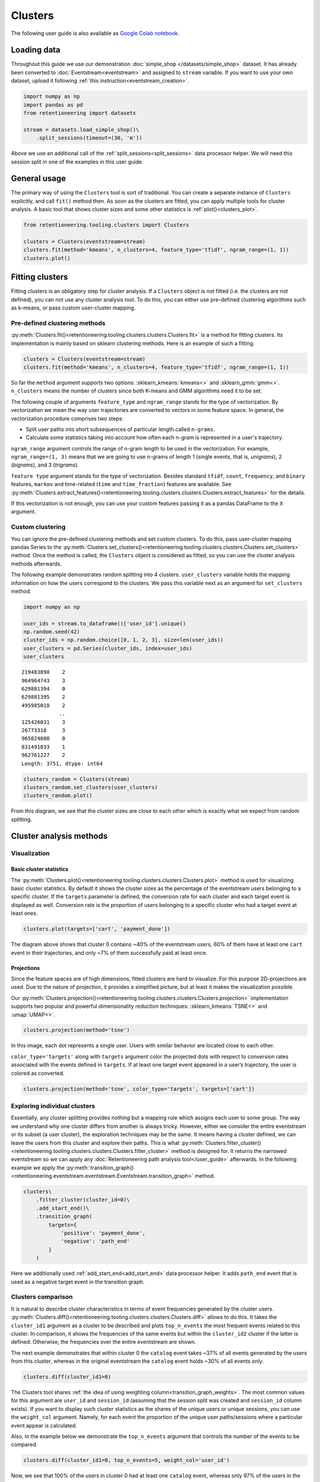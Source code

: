 Clusters
========

The following user guide is also available as `Google Colab notebook <https://colab.research.google.com/drive/1czRNCWcena5KlyPIJR7RRuXNQltl9mKQ?usp=share_link>`_.

Loading data
------------

Throughout this guide we use our demonstration :doc:`simple_shop </datasets/simple_shop>` dataset. It has already been converted to :doc:`Eventstream<eventstream>` and assigned to ``stream`` variable. If you want to use your own dataset, upload it following :ref:`this instruction<eventstream_creation>`.

.. code-block:: python

    import numpy as np
    import pandas as pd
    from retentioneering import datasets

    stream = datasets.load_simple_shop()\
        .split_sessions(timeout=(30, 'm'))

Above we use an additional call of the :ref:`split_sessions<split_sessions>` data processor helper. We will need this session split in one of the examples in this user guide.

General usage
-------------

The primary way of using the ``Clusters`` tool is sort of traditional. You can create a separate instance of ``Clusters`` explicitly, and call ``fit()`` method then. As soon as the clusters are fitted, you can apply multiple tools for cluster analysis. A basic tool that shows cluster sizes and some other statistics is :ref:`plot()<clusters_plot>`.

.. code-block:: python

    from retentioneering.tooling.clusters import Clusters

    clusters = Clusters(eventstream=stream)
    clusters.fit(method='kmeans', n_clusters=4, feature_type='tfidf', ngram_range=(1, 1))
    clusters.plot()

.. figure:: /_static/user_guides/clusters/basic_plot.png

Fitting clusters
----------------

Fitting clusters is an obligatory step for cluster analysis. If a ``Clusters`` object is not fitted (i.e. the clusters are not defined), you can not use any cluster analysis tool. To do this, you can either use pre-defined clustering algorithms such as k-means, or pass custom user-cluster mapping.

Pre-defined clustering methods
~~~~~~~~~~~~~~~~~~~~~~~~~~~~~~

:py:meth:`Clusters.fit()<retentioneering.tooling.clusters.clusters.Clusters.fit>` is a method for fitting clusters. Its implementation is mainly based on sklearn clustering methods. Here is an example of such a fitting.

.. code-block:: python

    clusters = Clusters(eventstream=stream)
    clusters.fit(method='kmeans', n_clusters=4, feature_type='tfidf', ngram_range=(1, 1))

So far the ``method`` argument supports two options: :sklearn_kmeans:`kmeans<>` and :sklearn_gmm:`gmm<>`. ``n_clusters`` means the number of clusters since both K-means and GMM algorithms need it to be set.

.. _clusters_feature_type_ngram_range:

The following couple of arguments ``feature_type`` and ``ngram_range`` stands for the type of vectorization. By vectorization we mean the way user trajectories are converted to vectors in some feature space. In general, the vectorization procedure comprises two steps:

- Split user paths into short subsequences of particular length called ``n-grams``.
- Calculate some statistics taking into account how often each n-gram is represented in a user's trajectory.

``ngram_range`` argument controls the range of n-gram length to be used in the vectorization. For example, ``ngram_range=(1, 3)`` means that we are going to use n-grams of length 1 (single events, that is, *unigrams*), 2 (*bigrams*), and 3 (*trigrams*).

``feature type`` argument stands for the type of vectorization.  Besides standard ``tfidf``, ``count``, ``frequency``, and ``binary`` features, ``markov`` and time-related (``time`` and ``time_fraction``) features are available. See :py:meth:`Clusters.extract_features()<retentioneering.tooling.clusters.clusters.Clusters.extract_features>` for the details.

If this vectorization is not enough, you can use your custom features passing it as a pandas DataFrame to the ``X`` argument.

Custom clustering
~~~~~~~~~~~~~~~~~

You can ignore the pre-defined clustering methods and set custom clusters. To do this, pass user-cluster mapping pandas Series to the :py:meth:`Clusters.set_clusters()<retentioneering.tooling.clusters.clusters.Clusters.set_clusters>` method. Once the method is called, the ``Clusters`` object is considered as fitted, so you can use the cluster analysis methods afterwards.

The following example demonstrates random splitting into 4 clusters. ``user_clusters`` variable holds the mapping information on how the users correspond to the clusters. We pass this variable next as an argument for ``set_clusters`` method.

.. code-block:: python

    import numpy as np

    user_ids = stream.to_dataframe()['user_id'].unique()
    np.random.seed(42)
    cluster_ids = np.random.choice([0, 1, 2, 3], size=len(user_ids))
    user_clusters = pd.Series(cluster_ids, index=user_ids)
    user_clusters

.. parsed-literal::

    219483890    2
    964964743    3
    629881394    0
    629881395    2
    495985018    2
                ..
    125426031    3
    26773318     3
    965024600    0
    831491833    1
    962761227    2
    Length: 3751, dtype: int64

.. code-block:: python

    clusters_random = Clusters(stream)
    clusters_random.set_clusters(user_clusters)
    clusters_random.plot()

.. figure:: /_static/user_guides/clusters/basic_plot_random_clustering.png

From this diagram, we see that the cluster sizes are close to each other which is exactly what we expect from random splitting.

Cluster analysis methods
------------------------

Visualization
~~~~~~~~~~~~~

.. _clusters_plot:

Basic cluster statistics
^^^^^^^^^^^^^^^^^^^^^^^^

The :py:meth:`Clusters.plot()<retentioneering.tooling.clusters.clusters.Clusters.plot>` method is used for visualizing basic cluster statistics. By default it shows the cluster sizes as the percentage of the eventstream users belonging to a specific cluster. If the ``targets`` parameter is defined, the conversion rate for each cluster and each target event is displayed as well. Conversion rate is the proportion of users belonging to a specific cluster who had a target event at least ones.

.. code-block:: python

    clusters.plot(targets=['cart', 'payment_done'])

.. figure:: /_static/user_guides/clusters/plot_target.png

The diagram above shows that cluster 0 contains ~40% of the eventstream users, 60% of them have at least one ``cart`` event in their trajectories, and only ~7% of them successfully paid at least once.

Projections
^^^^^^^^^^^

Since the feature spaces are of high dimensions, fitted clusters are hard to visualize. For this purpose 2D-projections are used. Due to the nature of projection, it provides a simplified picture, but at least it makes the visualization possible.

Our :py:meth:`Clusters.projection()<retentioneering.tooling.clusters.clusters.Clusters.projection>` implementation supports two popular and powerful dimensionality reduction techniques: :sklearn_kmeans:`TSNE<>` and :umap:`UMAP<>`.

.. code-block:: python

    clusters.projection(method='tsne')

.. figure:: /_static/user_guides/clusters/projection_tsne.png

In this image, each dot represents a single user. Users with similar behavior are located close to each other.

``color_type='targets'`` along with ``targets`` argument color the projected dots with respect to conversion rates associated with the events defined in ``targets``. If at least one target event appeared in a user’s trajectory, the user is colored as converted.

.. code-block:: python

    clusters.projection(method='tsne', color_type='targets', targets=['cart'])

.. figure:: /_static/user_guides/clusters/projection_targets.png

Exploring individual clusters
~~~~~~~~~~~~~~~~~~~~~~~~~~~~~

Essentially, any cluster splitting provides nothing but a mapping rule which assigns each user to some group. The way we understand why one cluster differs from another is always tricky. However, either we consider the entire eventstream or its subset (a user cluster), the exploration techniques may be the same. It means having a cluster defined, we can leave the users from this cluster and explore their paths. This is what :py:meth:`Clusters.filter_cluster()<retentioneering.tooling.clusters.clusters.Clusters.filter_cluster>` method is designed for. It returns the narrowed eventstream so we can apply any :doc:`Retentioneering path analysis tool</user_guide>` afterwards. In the following example we apply the :py:meth:`transition_graph()<retentioneering.eventstream.eventstream.Eventstream.transition_graph>` method.

.. code-block:: python

    clusters\
        .filter_cluster(cluster_id=0)\
        .add_start_end()\
        .transition_graph(
            targets={
                'positive': 'payment_done',
                'negative': 'path_end'
            }
        )

.. raw:: html

    <iframe
        width="680"
        height="630"
        src="../_static/user_guides/clusters/cluster_transition_graph.html"
        frameborder="0"
        allowfullscreen
    ></iframe>
    <br><br>

Here we additionally used :ref:`add_start_end<add_start_end>` data processor helper. It adds ``path_end`` event that is used as a negative target event in the transition graph.

Clusters comparison
~~~~~~~~~~~~~~~~~~~

It is natural to describe cluster characteristics in terms of event frequencies generated by the cluster users. :py:meth:`Clusters.diff()<retentioneering.tooling.clusters.clusters.Clusters.diff>` allows to do this. It takes the ``cluster_id1`` argument as a cluster to be described and plots ``top_n_events`` the most frequent events related to this cluster. In comparison, it shows the frequencies of the same events but within the ``cluster_id2`` cluster if the latter is defined. Otherwise, the frequencies over the entire eventstream are shown.

The next example demonstrates that within cluster 0 the ``catalog`` event takes ~37% of all events generated by the users from this cluster, whereas in the original eventstream the ``catalog`` event holds ~30% of all events only.

.. code-block:: python

    clusters.diff(cluster_id1=0)

.. figure:: /_static/user_guides/clusters/diff.png

The Clusters tool shares :ref:`the idea of using weighting column<transition_graph_weights>`. The most common values for this argument are ``user_id`` and ``session_id`` (assuming that the session split was created and ``session_id`` column exists). If you want to display such cluster statistics as the shares of the unique users or unique sessions, you can use the ``weight_col`` argument. Namely, for each event the proportion of the unique user paths/sessions where a particular event appear is calculated.

Also, in the example below we demonstrate the ``top_n_events`` argument that controls the number of the events
to be compared.

.. code-block:: python

    clusters.diff(cluster_id1=0, top_n_events=5, weight_col='user_id')

.. figure:: /_static/user_guides/clusters/plot_weight_col_user_id.png

Now, we see that 100% of the users in cluster 0 had at least one ``catalog`` event, whereas only 97% of the users in the entire eventstream had the same event.

Similarly, by defining ``weight_col='session_id'`` we get the following diagram:

.. code-block:: python

    clusters.diff(cluster_id1=0, top_n_events=5, weight_col='session_id')

.. figure:: /_static/user_guides/clusters/plot_weight_col_session_id.png


As we see from this diagram, if we look at the sessions generated by the users from cluster 0, only ~95% of these sessions contain at least one ``catalog`` event. In comparison, the sessions from the entire eventstream include ``catalog`` event only in ~83% of cases.

You can not only compare clusters with the whole eventstream, but with other clusters too. Simply define ``cluster_id2`` argument for that.

.. code-block:: python

    clusters.diff(cluster_id1=0, cluster_id2=1, top_n_events=5)

.. figure:: /_static/user_guides/clusters/plot_cluster1_cluster2.png

We see that the ``all`` bars from the previous diagram have been replaced with the ``cluster 1`` bars.

.. note::

    Some retentioneering tools support groups comparison. For cluster comparison you can also try to use :ref:`differential step matrix<step_matrix_differential>` or :ref:`segmental funnel<funnel_segments>`.

.. _clusters_clustering_results:

Getting clustering results
--------------------------

If you want to get the clustering results, there are two methods to do this.

:py:meth:`Clusters.user_clusters()<retentioneering.tooling.clusters.clusters.Clusters.user_clusters>` returns a pandas.Series containing user_ids as index and cluster_ids as values.

.. code-block:: python

    clusters.user_clusters

.. parsed-literal::

    219483890    2
    964964743    3
    629881394    0
    629881395    2
    495985018    2
                ..
    125426031    3
    26773318     3
    965024600    0
    831491833    1
    962761227    2
    Length: 3751, dtype: int64

:py:meth:`Clusters.cluster_mapping()<retentioneering.tooling.clusters.clusters.Clusters.cluster_mapping>`
returns a dictionary containing ``cluster_id`` → ``list of user_ids`` mapping.

.. code-block:: python

    cluster_mapping = clusters.cluster_mapping
    list(cluster_mapping.keys())

.. parsed-literal::

    [0, 1, 2, 3]

Now, we are explicitly confirmed that there are 4 clusters in the result. To get 10 user ids belonging to, say, cluster #0 we can use the following code:

.. code-block:: python

    cluster_mapping[0][:10]

.. parsed-literal::

    [2724645,
     4608042,
     5918715,
     6985523,
     7584012,
     7901023,
     8646372,
     8715027,
     8788425,
     10847418]

Extracting features
-------------------

In some scenarios, one might want to get the vectorized features that are used under the hood of the ``Clusters`` mechanisms. :py:meth:`Clusters.extract_features()<retentioneering.tooling.clusters.clusters.Clusters.extract_features>` is the method that is called inside :py:meth:`Clusters.fit()<retentioneering.tooling.clusters.clusters.Clusters.fit>`. It uses a couple of parameters ``feature_type`` and ``ngram_range`` that we :ref:`have already discussed<clusters_feature_type_ngram_range>`.

Note that if you use the features that are based on n-grams, they are named according to the following pattern ``event_1 ... event_n_FEATURE_TYPE``. For example, for a bigram ``cart`` → ``delivery_choice`` and ``feature_type='tfidf'``, the corresponding feature name will be ``cart delivery_choice_tfidf``.

As for the time-based features such as ``time``, ``time_fraction``, they are associated with a single event, so their names will be ``cart_time`` or ``delivery_choice_time_fraction``.

.. code-block:: python

    clusters.extract_features(ngram_range=(1, 2), feature_type='tfidf')

.. raw:: html

    <table class="dataframe">
      <thead>
        <tr style="text-align: right;">
          <th></th>
          <th>cart_tfidf</th>
          <th>cart cart_tfidf</th>
          <th>...</th>
          <th>product2 catalog_tfidf</th>
          <th>product2 main_tfidf</th>
        </tr>
        <tr>
          <th>user_id</th>
          <th></th>
          <th></th>
          <th></th>
          <th></th>
          <th></th>
        </tr>
      </thead>
      <tbody>
        <tr>
          <th>122915</th>
          <td>0.050615</td>
          <td>0.0</td>
          <td>...</td>
          <td>0.145072</td>
          <td>0.0</td>
        </tr>
        <tr>
          <th>463458</th>
          <td>0.000000</td>
          <td>0.0</td>
          <td>...</td>
          <td>0.190706</td>
          <td>0.0</td>
        </tr>
        <tr>
          <th>...</th>
          <td>...</td>
          <td>...</td>
          <td>...</td>
          <td>...</td>
          <td>...</td>
        </tr>
        <tr>
          <th>999916163</th>
          <td>0.517996</td>
          <td>0.0</td>
          <td>...</td>
          <td>0.000000</td>
          <td>0.0</td>
        </tr>
        <tr>
          <th>999941967</th>
          <td>0.000000</td>
          <td>0.0</td>
          <td>...</td>
          <td>0.000000</td>
          <td>0.0</td>
        </tr>
      </tbody>
    </table>
    <br>

If the features have been already calculated, you can get them by calling :py:meth:`Clusters.features<retentioneering.tooling.clusters.clusters.Clusters.features>` property.

.. code-block:: python

    clusters.features

Eventstream.clusters property
~~~~~~~~~~~~~~~~~~~~~~~~~~~~~

There is another way to treat the Clusters tool. This way is aligned with the usage of the most retentioneering tools. Instead of creating an explicit Clusters class instance, you can use :py:meth:`Eventstream.clusters<retentioneering.eventstream.eventstream.Eventstream.clusters>` property. This property holds a Clusters instance that is embedded right into an eventstream.

.. code-block:: python

    clusters = stream.clusters
    clusters.fit(method='kmeans', n_clusters=4, feature_type='tfidf', ngram_range=(1, 1))
    clusters.plot()

You can use ``stream.clusters`` directly, not assigning it to a separate variable like this:

.. code-block:: python

    stream.clusters\
        .fit(method='kmeans', n_clusters=4, feature_type='tfidf', ngram_range=(1, 1))
    stream.clusters.plot()

.. note::

    Once ``Eventstream.clusters`` instance is created, it is kept inside the Eventstream object forever until the eventstream is alive. You can re-fit it as many times as you want, but you can not remove it.
